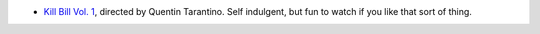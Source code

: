 .. title: Recent Reading
.. slug: 2004-05-31
.. date: 2004-05-31 00:00:00 UTC-05:00
.. tags: old blog,recent reading
.. category: oldblog
.. link: 
.. description: 
.. type: text


+ `Kill Bill Vol. 1 <http://www.imdb.com/title/tt0266697/>`__,
  directed by Quentin Tarantino.  Self indulgent, but fun to watch if you
  like that sort of thing.
